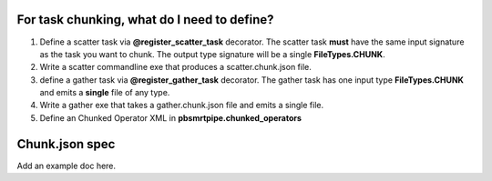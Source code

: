 For task chunking, what do I need to define?
--------------------------------------------

1. Define a scatter task via **@register_scatter_task** decorator. The scatter task **must** have the same input signature as the task you want to chunk. The output type signature will be a single **FileTypes.CHUNK**.
2. Write a scatter commandline exe that produces a scatter.chunk.json file.
3. define a gather task via **@register_gather_task** decorator. The gather task has one input type **FileTypes.CHUNK** and emits a **single** file of any type.
4. Write a gather exe that takes a gather.chunk.json file and emits a single file.
5. Define an Chunked Operator XML in **pbsmrtpipe.chunked_operators**


Chunk.json spec
---------------

Add an example doc here.
